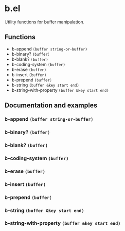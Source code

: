 * b.el
Utility functions for buffer manipulation.
** Functions
- b-append ~(buffer string-or-buffer)~
- b-binary?  ~(buffer)~
- b-blank? ~(buffer)~
- b-coding-system ~(buffer)~
- b-erase ~(buffer)~
- b-insert ~(buffer)~
- b-prepend ~(buffer)~
- b-string ~(buffer &key start end)~
- b-string-with-property ~(buffer &key start end)~
** Documentation and examples
*** b-append ~(buffer string-or-buffer)~
*** b-binary?  ~(buffer)~
*** b-blank? ~(buffer)~
*** b-coding-system ~(buffer)~
*** b-erase ~(buffer)~
*** b-insert ~(buffer)~
*** b-prepend ~(buffer)~
*** b-string ~(buffer &key start end)~
*** b-string-with-property ~(buffer &key start end)~

